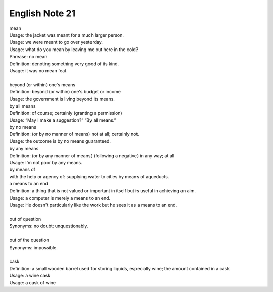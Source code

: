 ***************
English Note 21
***************

| mean
| Usage: the jacket was meant for a much larger person.
| Usage: we were meant to go over yesterday.
| Usage: what do you mean by leaving me out here in the cold?
| Phrease: no mean
| Definition: denoting something very good of its kind.
| Usage: it was no mean feat.
|
| beyond (or within) one's means
| Definition: beyond (or within) one's budget or income
| Usage: the government is living beyond its means.
| by all means
| Definition: of course; certainly (granting a permission)
| Usage: “May I make a suggestion?” “By all means.”
| by no means
| Definition: (or by no manner of means) not at all; certainly not.
| Usage: the outcome is by no means guaranteed.
| by any means
| Definition: (or by any manner of means) (following a negative) in any way; at all
| Usage: I'm not poor by any means.
| by means of
| with the help or agency of: supplying water to cities by means of aqueducts.
| a means to an end
| Definition: a thing that is not valued or important in itself but is useful in achieving an aim.
| Usage: a computer is merely a means to an end.
| Usage: He doesn't particularly like the work but he sees it as a means to an end.
|
| out of question
| Synonyms: no doubt; unquestionably.
|
| out of the question
| Synonyms: impossible.
|
| cask
| Definition: a small wooden barrel used for storing liquids, especially wine; the amount contained in a cask
| Usage: a wine cask
| Usage: a cask of wine
